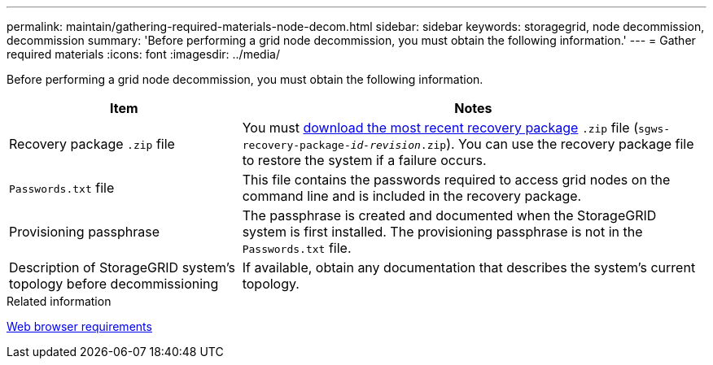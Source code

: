 ---
permalink: maintain/gathering-required-materials-node-decom.html
sidebar: sidebar
keywords: storagegrid, node decommission, decommission
summary: 'Before performing a grid node decommission, you must obtain the following information.'
---
= Gather required materials
:icons: font
:imagesdir: ../media/

[.lead]
Before performing a grid node decommission, you must obtain the following information.

[cols="1a,2a" options="header"]
|===
| Item| Notes
|Recovery package `.zip` file
|You must link:downloading-recovery-package.html[download the most recent recovery package] `.zip` file (`sgws-recovery-package-_id-revision_.zip`). You can use the recovery package file to restore the system if a failure occurs.

|`Passwords.txt` file
|This file contains the passwords required to access grid nodes on the command line and is included in the recovery package.

|Provisioning passphrase
|The passphrase is created and documented when the StorageGRID system is first installed. The provisioning passphrase is not in the `Passwords.txt` file.

|Description of StorageGRID system's topology before decommissioning
|If available, obtain any documentation that describes the system's current topology.
|===
.Related information

link:../admin/web-browser-requirements.html[Web browser requirements]
